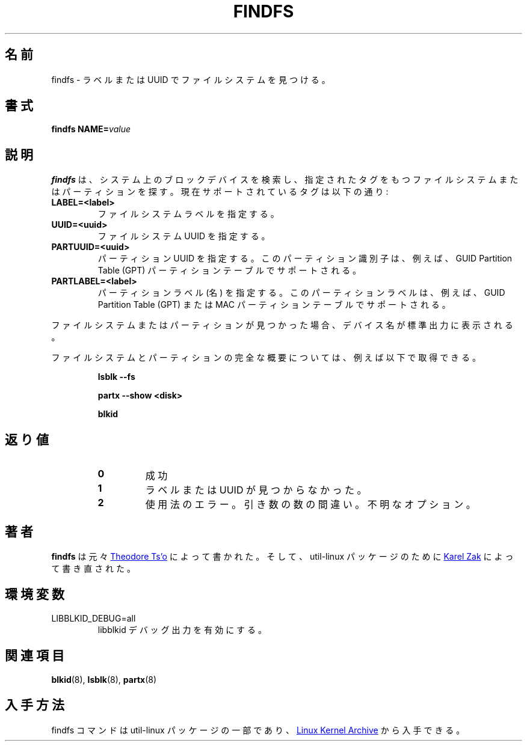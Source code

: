 .\" Copyright 1993, 1994, 1995 by Theodore Ts'o.  All Rights Reserved.
.\" This file may be copied under the terms of the GNU Public License.
.\"
.\" Japanese Version Copyright (c) 2020 Yuichi SATO
.\"         all rights reserved.
.\" Translated Sun Apr 19 00:32:28 JST 2020
.\"         by Yuichi SATO <ysato444@ybb.ne.jp>
.\"
.TH FINDFS 8 "March 2014" "util-linux" "System Administration"
.\"O .SH NAME
.SH 名前
.\"O findfs \- find a filesystem by label or UUID
findfs \- ラベルまたは UUID でファイルシステムを見つける。
.\"O .SH SYNOPSIS
.SH 書式
.B findfs
.BI NAME= value
.\"O .SH DESCRIPTION
.SH 説明
.\"O .B findfs
.\"O will search the block devices in the system looking for a filesystem or
.\"O partition with specified tag. The currently supported tags are:
.B findfs
は、システム上のブロックデバイスを検索し、
指定されたタグをもつファイルシステムまたはパーティションを探す。
現在サポートされているタグは以下の通り:
.TP
.B LABEL=<label>
.\"O Specifies filesystem label.
ファイルシステムラベルを指定する。
.TP
.B UUID=<uuid>
.\"O Specifies filesystem UUID.
ファイルシステム UUID を指定する。
.TP
.B PARTUUID=<uuid>
.\"O Specifies partition UUID. This partition identifier is supported for example for
.\"O GUID  Partition  Table (GPT) partition tables.
パーティション UUID を指定する。
このパーティション識別子は、例えば、GUID Partition Table (GPT) パーティションテーブルで
サポートされる。
.TP
.B PARTLABEL=<label>
.\"O Specifies partition label (name). The partition labels are supported for example for
.\"O GUID Partition Table (GPT) or MAC partition tables.
パーティションラベル (名) を指定する。
このパーティションラベルは、例えば、
GUID Partition Table (GPT) または MAC パーティションテーブルでサポートされる。
.PP
.\"O If the filesystem or partition is found, the device name will be printed on
.\"O stdout.
ファイルシステムまたはパーティションが見つかった場合、デバイス名が
標準出力に表示される。

.\"O The complete overview about filesystems and partitions you can get for example
.\"O by
ファイルシステムとパーティションの完全な概要については、例えば以下で
取得できる。
.RS

.br
.B lsblk \-\-fs
.br

.B partx --show <disk>
.br

.B blkid
.br

.RE

.PP
.\"O .SH "EXIT STATUS"
.SH 返り値
.RS
.PD 0
.TP
.B 0
.\"O success
成功
.TP
.B 1
.\"O label or uuid cannot be found
ラベルまたは UUID が見つからなかった。
.TP
.B 2
.\"O usage error, wrong number of arguments or unknown option
使用法のエラー。引き数の数の間違い。不明なオプション。
.PD
.RE
.\"O .SH AUTHOR
.SH 著者
.\"O .B findfs
.\"O was originally written by
.\"O .MT tytso@mit.edu
.\"O Theodore Ts'o
.\"O .ME
.B findfs
は元々
.MT tytso@mit.edu
Theodore Ts'o
.ME
によって書かれた。
.\"O and re-written for the util-linux package by
.\"O .MT kzak@redhat.com
.\"O Karel Zak
.\"O .ME .
そして、util-linux パッケージのために
.MT kzak@redhat.com
Karel Zak
.ME
によって書き直された。
.\"O .SH ENVIRONMENT
.SH 環境変数
.IP LIBBLKID_DEBUG=all
.\"O enables libblkid debug output.
libblkid デバッグ出力を有効にする。
.\"O .SH SEE ALSO
.SH 関連項目
.BR blkid (8),
.BR lsblk (8),
.BR partx (8)
.\"O .SH AVAILABILITY
.SH 入手方法
.\"O The findfs command is part of the util-linux package and is available from
.\"O .UR https://\:www.kernel.org\:/pub\:/linux\:/utils\:/util-linux/
.\"O Linux Kernel Archive
.\"O .UE .
findfs コマンドは util-linux パッケージの一部であり、
.UR https://\:www.kernel.org\:/pub\:/linux\:/utils\:/util-linux/
Linux Kernel Archive
.UE
から入手できる。
